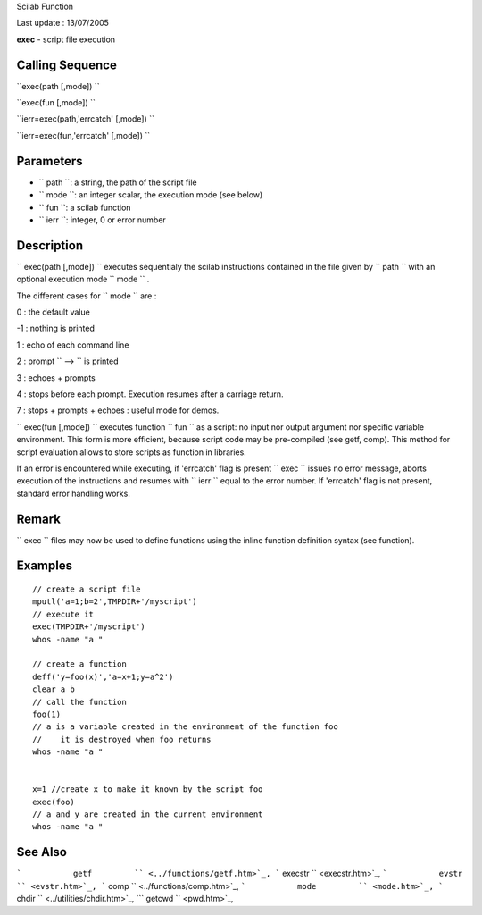 Scilab Function

Last update : 13/07/2005

**exec** - script file execution

Calling Sequence
~~~~~~~~~~~~~~~~

``exec(path [,mode])  ``

``exec(fun [,mode])  ``

``ierr=exec(path,'errcatch' [,mode])  ``

``ierr=exec(fun,'errcatch' [,mode])  ``

Parameters
~~~~~~~~~~

-  ``           path         ``: a string, the path of the script file
-  ``           mode         ``: an integer scalar, the execution mode
   (see below)
-  ``           fun         ``: a scilab function
-  ``           ierr         ``: integer, 0 or error number

Description
~~~~~~~~~~~

``         exec(path [,mode])       `` executes sequentialy the scilab
instructions contained in the file given by ``         path       ``
with an optional execution mode ``         mode       `` .

The different cases for ``         mode       `` are :

0 : the default value

-1 : nothing is printed

1 : echo of each command line

2 : prompt ``         -->       `` is printed

3 : echoes + prompts

4 : stops before each prompt. Execution resumes after a carriage return.

7 : stops + prompts + echoes : useful mode for demos.

``         exec(fun [,mode])       `` executes function
``         fun       `` as a script: no input nor output argument nor
specific variable environment. This form is more efficient, because
script code may be pre-compiled (see getf, comp). This method for script
evaluation allows to store scripts as function in libraries.

If an error is encountered while executing, if 'errcatch' flag is
present ``         exec       `` issues no error message, aborts
execution of the instructions and resumes with ``         ierr       ``
equal to the error number. If 'errcatch' flag is not present, standard
error handling works.

Remark
~~~~~~

``           exec         `` files may now be used to define functions
using the inline function definition syntax (see function).

Examples
~~~~~~~~

::


    // create a script file
    mputl('a=1;b=2',TMPDIR+'/myscript')
    // execute it
    exec(TMPDIR+'/myscript')
    whos -name "a "

    // create a function
    deff('y=foo(x)','a=x+1;y=a^2')
    clear a b
    // call the function
    foo(1)
    // a is a variable created in the environment of the function foo
    //    it is destroyed when foo returns
    whos -name "a "


    x=1 //create x to make it known by the script foo
    exec(foo)
    // a and y are created in the current environment
    whos -name "a "
     
      

See Also
~~~~~~~~

```           getf         `` <../functions/getf.htm>`_,
```           execstr         `` <execstr.htm>`_,
```           evstr         `` <evstr.htm>`_,
```           comp         `` <../functions/comp.htm>`_,
```           mode         `` <mode.htm>`_,
```           chdir         `` <../utilities/chdir.htm>`_,
```           getcwd         `` <pwd.htm>`_,
